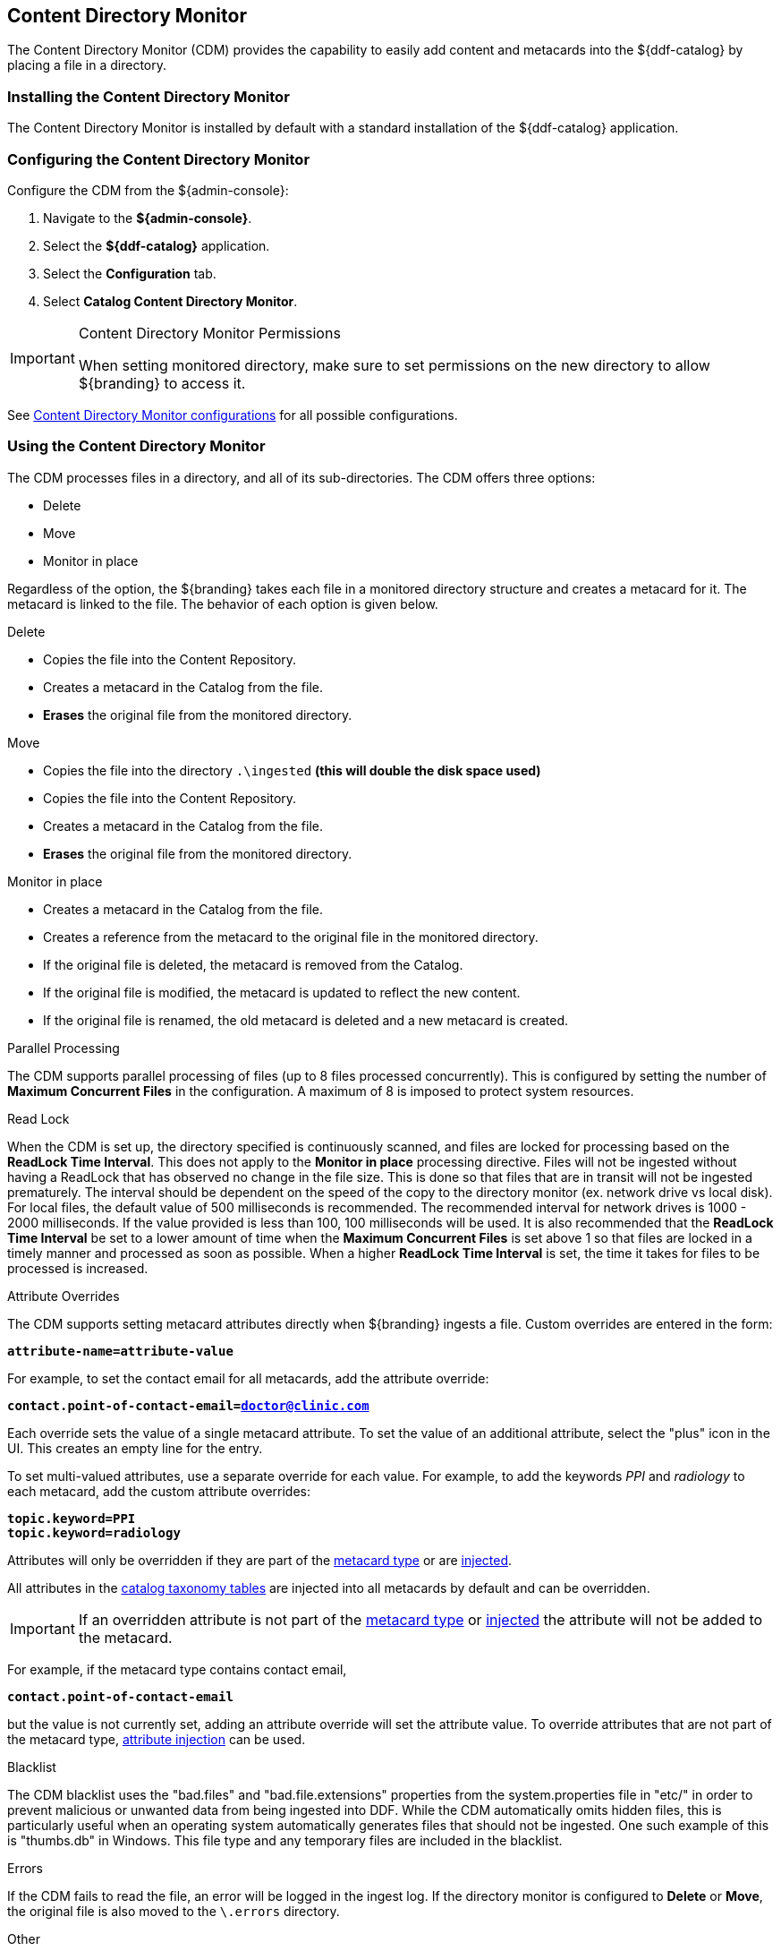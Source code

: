 :title: Content Directory Monitor
:type: configuration
:status: published
:parent: Configuring Data Management
:order: 03
:summary: Content Directory Monitor.

== {title}

The Content Directory Monitor (CDM) provides the capability to easily add content and metacards into the ${ddf-catalog} by placing a file in a directory.

=== Installing the Content Directory Monitor

The Content Directory Monitor is installed by default with a standard installation of the ${ddf-catalog} application.

=== Configuring the Content Directory Monitor

Configure the CDM from the ${admin-console}:

. Navigate to the *${admin-console}*.
. Select the *${ddf-catalog}* application.
. Select the *Configuration* tab.
. Select *Catalog Content Directory Monitor*.

.Content Directory Monitor Permissions
[IMPORTANT]
====
When setting monitored directory, make sure to set permissions on the new directory to allow ${branding} to access it.
====

See <<org.codice.ddf.catalog.content.monitor.ContentDirectoryMonitor,Content Directory Monitor configurations>> for all possible configurations.

=== Using the Content Directory Monitor

The CDM processes files in a directory, and all of its sub-directories. The CDM offers three options:

* Delete
* Move
* Monitor in place

Regardless of the option, the ${branding} takes each file in a monitored directory structure and creates a metacard for it. The metacard is linked to the file. The behavior of each option is given below.

.Delete
* Copies the file into the Content Repository.
* Creates a metacard in the Catalog from the file.
* *Erases* the original file from the monitored directory.

.Move
* Copies the file into the directory `.\ingested` *(this will double the disk space used)*
* Copies the file into the Content Repository.
* Creates a metacard in the Catalog from the file.
* *Erases* the original file from the monitored directory.

.Monitor in place
* Creates a metacard in the Catalog from the file.
* Creates a reference from the metacard to the original file in the monitored directory.
* If the original file is deleted, the metacard is removed from the Catalog.
* If the original file is modified, the metacard is updated to reflect the new content.
* If the original file is renamed, the old metacard is deleted and a new metacard is created.

.Parallel Processing
The CDM supports parallel processing of files (up to 8 files processed concurrently).  This is configured by setting the number of *Maximum Concurrent Files* in the configuration.  A maximum of 8 is imposed to protect system resources.

.Read Lock
When the CDM is set up, the directory specified is continuously scanned, and files are locked for processing based on the *ReadLock Time Interval*.  This does not apply to the *Monitor in place* processing directive.  Files will not be ingested without having a ReadLock that has observed no change in the file size.
This is done so that files that are in transit will not be ingested prematurely. The interval should be dependent on the speed of the copy to the directory monitor (ex. network drive vs local disk).
For local files, the default value of 500 milliseconds is recommended. The recommended interval for network drives is 1000 - 2000 milliseconds.  If the value provided is less than 100, 100 milliseconds will be used.
It is also recommended that the *ReadLock Time Interval* be set to a lower amount of time when the *Maximum Concurrent Files* is set above 1 so that files are
locked in a timely manner and processed as soon as possible.  When a higher *ReadLock Time Interval* is set, the time it takes for files to be processed is increased.

.Attribute Overrides
The CDM supports setting metacard attributes directly when ${branding} ingests a file. Custom overrides are entered in the form:

`*attribute-name=attribute-value*`

For example, to set the contact email for all metacards, add the attribute override:

`*contact.point-of-contact-email=doctor@clinic.com*`

Each override sets the value of a single metacard attribute. To set the value of an additional attribute, select the "plus"
 icon in the UI. This creates an empty line for the entry.

To set multi-valued attributes, use a separate override for each value. For example, to add the keywords _PPI_ and _radiology_ to each metacard, add the custom attribute overrides:

`*topic.keyword=PPI*` +
`*topic.keyword=radiology*`

Attributes will only be overridden if they are part of the <<_metacard_type, metacard type>> or are <<_attribute_injection_definition,injected>>.

All attributes in the <<_catalog_taxonomy, catalog taxonomy tables>> are injected into all metacards by default and can be overridden.

[IMPORTANT]
====
If an overridden attribute is not part of the <<_metacard_type, metacard type>> or <<_attribute_injection_definition,injected>> the attribute will not be added to the metacard.
====

For example, if the metacard type contains contact email,

`*contact.point-of-contact-email*`

but the value is not currently set, adding an attribute override will set the attribute value.
To override attributes that are not part of the metacard type, <<_attribute_injection_definition,attribute injection>> can be used.

.Blacklist
The CDM blacklist uses the "bad.files" and "bad.file.extensions" properties from the system.properties file in "etc/" in order to prevent
malicious or unwanted data from being ingested into DDF.  While the CDM automatically omits hidden files, this is particularly useful when
an operating system automatically generates files that should not be ingested.  One such example of this is "thumbs.db" in Windows.
This file type and any temporary files are included in the blacklist.

.Errors
If the CDM fails to read the file, an error will be logged in the ingest log. If the directory monitor is
configured to *Delete* or *Move*, the original file is also moved to the `\.errors` directory.

.Other
* Multiple directories can be monitored. Each directory has an independent configuration.
* To support the monitoring in place behavior, ${branding} indexes the files to track their names and modification timestamps. This enables the Content Directory Monitor to take appropriate action when files are changed or deleted.
* The Content Directory Monitor recursively processes all subdirectories.

